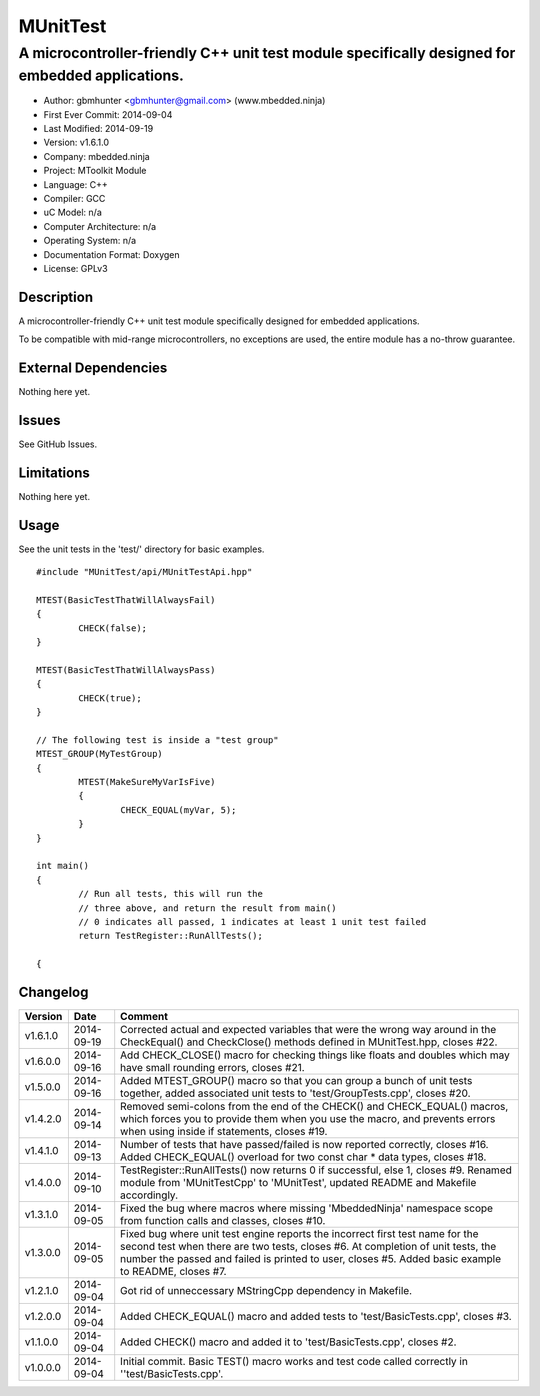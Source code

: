 =========
MUnitTest
=========

------------------------------------------------------------------------------------------------
A microcontroller-friendly C++ unit test module specifically designed for embedded applications.
------------------------------------------------------------------------------------------------

.. image:: https://api.travis-ci.org/mbedded-ninja/MUnitTest.png?branch=master   
	:target: https://travis-ci.org/mbedded-ninja/MUnitTest

- Author: gbmhunter <gbmhunter@gmail.com> (www.mbedded.ninja)
- First Ever Commit: 2014-09-04
- Last Modified: 2014-09-19
- Version: v1.6.1.0
- Company: mbedded.ninja
- Project: MToolkit Module
- Language: C++
- Compiler: GCC	
- uC Model: n/a
- Computer Architecture: n/a
- Operating System: n/a
- Documentation Format: Doxygen
- License: GPLv3

Description
===========

A microcontroller-friendly C++ unit test module specifically designed for embedded applications.

To be compatible with mid-range microcontrollers, no exceptions are used, the entire module has a no-throw guarantee.
	

External Dependencies
=====================

Nothing here yet.

Issues
======

See GitHub Issues.

Limitations
===========

Nothing here yet.

Usage
=====

See the unit tests in the 'test/' directory for basic examples.

::

	#include "MUnitTest/api/MUnitTestApi.hpp"

	MTEST(BasicTestThatWillAlwaysFail)
	{
		CHECK(false);
	}
	
	MTEST(BasicTestThatWillAlwaysPass)
	{
		CHECK(true);
	}
	
	// The following test is inside a "test group"
	MTEST_GROUP(MyTestGroup)
	{
		MTEST(MakeSureMyVarIsFive)
		{
			CHECK_EQUAL(myVar, 5);
		}
	}
	
	int main()
	{
		// Run all tests, this will run the 
		// three above, and return the result from main()
		// 0 indicates all passed, 1 indicates at least 1 unit test failed
		return TestRegister::RunAllTests();
		
	{
	
	
Changelog
=========

========= ========== ===================================================================================================
Version   Date       Comment
========= ========== ===================================================================================================
v1.6.1.0  2014-09-19 Corrected actual and expected variables that were the wrong way around in the CheckEqual() and CheckClose() methods defined in MUnitTest.hpp, closes #22.
v1.6.0.0  2014-09-16 Add CHECK_CLOSE() macro for checking things like floats and doubles which may have small rounding errors, closes #21.
v1.5.0.0  2014-09-16 Added MTEST_GROUP() macro so that you can group a bunch of unit tests together, added associated unit tests to 'test/GroupTests.cpp', closes #20.
v1.4.2.0  2014-09-14 Removed semi-colons from the end of the CHECK() and CHECK_EQUAL() macros, which forces you to provide them when you use the macro, and prevents errors when using inside if statements, closes #19.
v1.4.1.0  2014-09-13 Number of tests that have passed/failed is now reported correctly, closes #16. Added CHECK_EQUAL() overload for two const char * data types, closes #18.
v1.4.0.0  2014-09-10 TestRegister::RunAllTests() now returns 0 if successful, else 1, closes #9. Renamed module from 'MUnitTestCpp' to 'MUnitTest', updated README and Makefile accordingly.
v1.3.1.0  2014-09-05 Fixed the bug where macros where missing 'MbeddedNinja' namespace scope from function calls and classes, closes #10.
v1.3.0.0  2014-09-05 Fixed bug where unit test engine reports the incorrect first test name for the second test when there are two tests, closes #6. At completion of unit tests, the number the passed and failed is printed to user, closes #5. Added basic example to README, closes #7.
v1.2.1.0  2014-09-04 Got rid of unneccessary MStringCpp dependency in Makefile.
v1.2.0.0  2014-09-04 Added CHECK_EQUAL() macro and added tests to 'test/BasicTests.cpp', closes #3.
v1.1.0.0  2014-09-04 Added CHECK() macro and added it to 'test/BasicTests.cpp', closes #2.
v1.0.0.0  2014-09-04 Initial commit. Basic TEST() macro works and test code called correctly in ''test/BasicTests.cpp'.
========= ========== ===================================================================================================